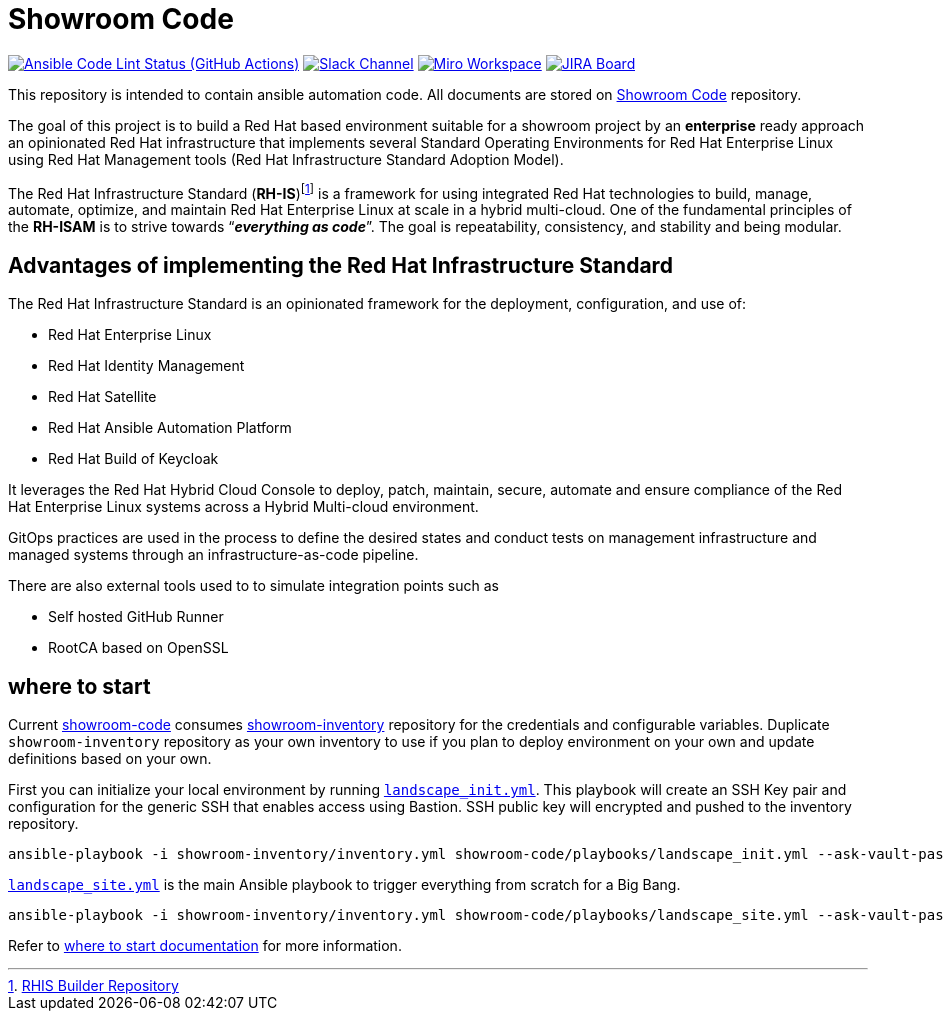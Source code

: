 ////
author: Showroom Project Team
company: Red Hat, Inc.
license: GPL-3.0-only
////

:subject: Showroom Code
:description: This document explains Showroom Project
:doctype: book
:chapter-label:
:imagesdir: ./images
:encoding: UTF-8
:lang: en
:autofit-option:
:url-org: https://github.com/showroom-project
:url-repo: {url-org}/showroom-code
:url-inventory-repo: {url-org}/showroom-inventory

= {subject}

image:https://github.com/showroom-project/showroom-code/actions/workflows/ansible-lint.yml/badge.svg[Ansible Code Lint Status (GitHub Actions),link={url-repo}/actions/workflows/ansible-lint.yml] image:https://img.shields.io/badge/slack-channel-tech?logo=slack[Slack Channel,link=https://redhat.enterprise.slack.com/archives/C06UNKD7813] image:https://img.shields.io/badge/miro-workspace-board?logo=miro[Miro Workspace,link=https://miro.com/app/board/uXjVKUIlyW8=/] image:https://img.shields.io/badge/JIRA-Board-Workspace?logo=slack[JIRA Board,link=https://issues.redhat.com/secure/RapidBoard.jspa]

This repository is intended to contain ansible automation code. All documents are stored on https://github.com/showroom-project/showroom-code[Showroom Code] repository.

The goal of this project is to build a Red Hat based environment suitable for a showroom project by an *enterprise* ready approach an opinionated Red Hat infrastructure that implements several Standard Operating Environments for Red Hat Enterprise Linux using Red Hat Management tools (Red Hat Infrastructure Standard Adoption Model).

The Red Hat Infrastructure Standard (*RH-IS*)footnote:disclaimer[https://github.com/redhat-cop/rhis-builder[RHIS Builder Repository]] is a framework for using integrated Red Hat technologies to build, manage, automate, optimize, and maintain Red Hat Enterprise Linux at scale in a hybrid multi-cloud.
One of the fundamental principles of the *RH-ISAM* is to strive towards “*_everything as code_*”. The goal is repeatability, consistency, and stability and being modular.

== Advantages of implementing the Red Hat Infrastructure Standard

The Red Hat Infrastructure Standard is an opinionated framework for the deployment, configuration, and use of:

* Red Hat Enterprise Linux
* Red Hat Identity Management
* Red Hat Satellite
* Red Hat Ansible Automation Platform
* Red Hat Build of Keycloak

It leverages the Red Hat Hybrid Cloud Console to deploy, patch, maintain, secure, automate and ensure compliance of the Red Hat Enterprise Linux systems across a Hybrid Multi-cloud environment.

GitOps practices are used in the process to define the desired states and conduct tests on management infrastructure and managed systems through an infrastructure-as-code pipeline.

There are also external tools used to to simulate integration points such as

* Self hosted GitHub Runner
* RootCA based on OpenSSL

== where to start
Current https://github.com/showroom-project/showroom-code[showroom-code] consumes https://github.com/showroom-project/showroom-inventory[showroom-inventory] repository for the credentials and configurable variables. Duplicate `showroom-inventory` repository as your own inventory to use if you plan to deploy environment on your own and update definitions based on your own.

First you can initialize your local environment by running link:playbooks/landscape_init.yml[`landscape_init.yml`]. This playbook will create an SSH Key pair and configuration for the generic SSH that enables access using Bastion. SSH public key will encrypted and pushed to the inventory repository.

```bash
ansible-playbook -i showroom-inventory/inventory.yml showroom-code/playbooks/landscape_init.yml --ask-vault-pass -e init_environment_set=true
```

link:playbooks/landscape_site.yml[`landscape_site.yml`] is the main Ansible playbook to trigger everything from scratch for a Big Bang.

```bash
ansible-playbook -i showroom-inventory/inventory.yml showroom-code/playbooks/landscape_site.yml --ask-vault-pass
```

Refer to link:docs/where_to_start.md[where to start documentation] for more information.

